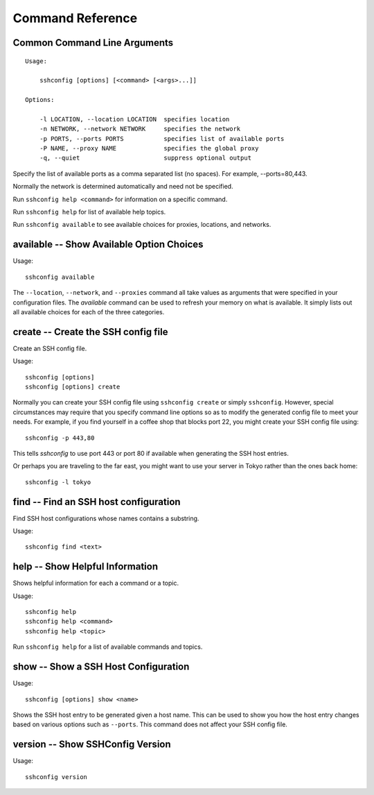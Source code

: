 Command Reference
=================

.. _sshconfig command line options:

Common Command Line Arguments
-----------------------------

::

    Usage:

        sshconfig [options] [<command> [<args>...]]

    Options:

        -l LOCATION, --location LOCATION  specifies location
        -n NETWORK, --network NETWORK     specifies the network
        -p PORTS, --ports PORTS           specifies list of available ports
        -P NAME, --proxy NAME             specifies the global proxy
        -q, --quiet                       suppress optional output

Specify the list of available ports as a comma separated list (no spaces). For
example, --ports=80,443.

Normally the network is determined automatically and need not be specified.

Run ``sshconfig help <command>`` for information on a specific command.

Run ``sshconfig help`` for list of available help topics.

Run ``sshconfig available`` to see available choices for proxies, locations, and 
networks.


.. _sshconfig available command:

**available** -- Show Available Option Choices
----------------------------------------------

Usage::

    sshconfig available

The ``--location``, ``--network``, and ``--proxies`` command all take values as 
arguments that were specified in your configuration files. The *available* 
command can be used to refresh your memory on what is available. It simply lists 
out all available choices for each of the three categories.


.. _sshconfig create command:

**create** -- Create the SSH config file
----------------------------------------

Create an SSH config file.

Usage::

    sshconfig [options]
    sshconfig [options] create

Normally you can create your SSH config file using ``sshconfig create`` or 
simply ``sshconfig``.  However, special circumstances may require that you 
specify command line options so as to modify the generated config file to meet 
your needs.  For example, if you find yourself in a coffee shop that blocks port 
22, you might create your SSH config file using::

    sshconfig -p 443,80

This tells *sshconfig* to use port 443 or port 80 if available when generating 
the SSH host entries.

Or perhaps you are traveling to the far east, you might want to use your server 
in Tokyo rather than the ones back home::

    sshconfig -l tokyo


.. _sshconfig find command:

**find** -- Find an SSH host configuration
------------------------------------------

Find SSH host configurations whose names contains a substring.

Usage::

    sshconfig find <text>


.. _sshconfig help command:

**help** -- Show Helpful Information
------------------------------------

Shows helpful information for each a command or a topic.

Usage::

    sshconfig help
    sshconfig help <command>
    sshconfig help <topic>

Run ``sshconfig help`` for a list of available commands and topics.


.. _sshconfig show command:

**show** -- Show a SSH Host Configuration
-----------------------------------------

Usage::

    sshconfig [options] show <name>

Shows the SSH host entry to be generated given a host name. This can be used to 
show you how the host entry changes based on various options such as 
``--ports``. This command does not affect your SSH config file.


.. _sshconfig version command:

**version** -- Show SSHConfig Version
-------------------------------------

Usage::

    sshconfig version
